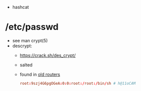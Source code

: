 - hashcat

* /etc/passwd

- see man crypt(5)
- descrypt:
  - https://crack.sh/des_crypt/
  - salted
  - found in [[https://blog.markdepalma.com/?p=246][old routers]]
  #+begin_src conf
    root:9szj4G6pgOGeA:0:0:root:/root:/bin/sh # h@11oCAM
  #+end_src
